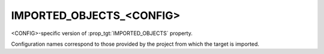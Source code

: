 IMPORTED_OBJECTS_<CONFIG>
-------------------------

.. versionadded:: 3.9

<CONFIG>-specific version of :prop_tgt:`IMPORTED_OBJECTS` property.

Configuration names correspond to those provided by the project from
which the target is imported.
